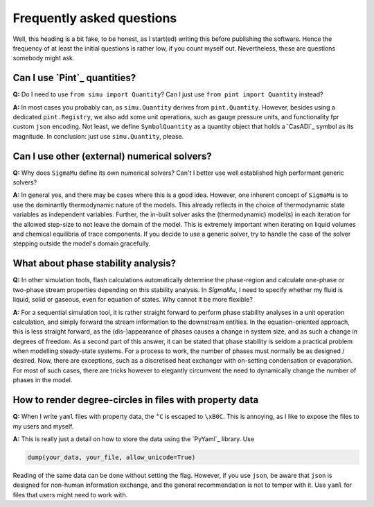 Frequently asked questions
==========================

Well, this heading is a bit fake, to be honest, as I start(ed) writing this before publishing the software. Hence the frequency of at least the initial questions is rather low, if you count myself out. Nevertheless, these are questions somebody might ask.

Can I use `Pint`_ quantities?
-----------------------------
**Q:** Do I need to use ``from simu import Quantity``? Can I just use ``from pint import Quantity`` instead?

**A:** In most cases you probably can, as ``simu.Quantity`` derives from ``pint.Quantity``. However, besides using a dedicated ``pint.Registry``, we also add some unit operations, such as gauge pressure units, and functionality fpr custom ``json`` encoding. Not least, we define ``SymbolQuantity`` as a quantity object that holds a `CasADi`_ symbol as its magnitude. In conclusion: just use ``simu.Quantity``, please.

Can I use other (external) numerical solvers?
---------------------------------------------
**Q:** Why does ``SigmaMu`` define its own numerical solvers? Can't I better use well established high performant generic solvers?

**A:** In general yes, and there may be cases where this is a good idea. However, one inherent concept of ``SigmaMu`` is to use the dominantly thermodynamic nature of the models. This already reflects in the choice of thermodynamic state variables as independent variables. Further, the in-built solver asks the (thermodynamic) model(s) in each iteration for the allowed step-size to not leave the domain of the model. This is extremely important when iterating on liquid volumes and chemical equilibria of trace components. If you decide to use a generic solver, try to handle the case of the solver stepping outside the model's domain gracefully.

What about phase stability analysis?
------------------------------------
**Q:** In other simulation tools, flash calculations automatically determine the phase-region and calculate one-phase or two-phase stream properties depending on this stability analysis. In `SigmaMu`, I need to specify whether my fluid is liquid, solid or gaseous, even for equation of states. Why cannot it be more flexible?

**A:** For a sequential simulation tool, it is rather straight forward to perform phase stability analyses in a unit operation calculation, and simply forward the stream information to the downstream entities. In the equation-oriented approach, this is less straight forward, as the (dis-)appearance of phases causes a change in system size, and as such a change in degrees of freedom. As a second part of this answer, it can be stated that phase stability is seldom a practical problem when modelling steady-state systems. For a process to work, the number of phases must normally be as designed / desired. Now, there are exceptions, such as a discretised heat exchanger with on-setting condensation or evaporation. For most of such cases, there are tricks however to elegantly circumvent the need to dynamically change the number of phases in the model.

How to render degree-circles in files with property data
--------------------------------------------------------
**Q:** When I write ``yaml`` files with property data, the ``°C`` is escaped to ``\xB0C``. This is annoying, as I like to expose the files to my users and myself.

**A:** This is really just a detail on how to store the data using the `PyYaml`_ library. Use

.. code-block::

    dump(your_data, your_file, allow_unicode=True)

Reading of the same data can be done without setting the flag. However, if you use ``json``, be aware that ``json`` is designed for non-human information exchange, and the general recommendation is not to temper with it. Use ``yaml`` for files that users might need to work with.